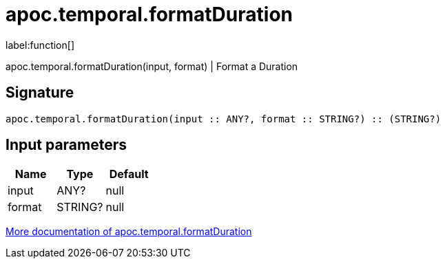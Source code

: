 ////
This file is generated by DocsTest, so don't change it!
////

= apoc.temporal.formatDuration
:description: This section contains reference documentation for the apoc.temporal.formatDuration function.

label:function[]

[.emphasis]
apoc.temporal.formatDuration(input, format) | Format a Duration

== Signature

[source]
----
apoc.temporal.formatDuration(input :: ANY?, format :: STRING?) :: (STRING?)
----

== Input parameters
[.procedures, opts=header]
|===
| Name | Type | Default 
|input|ANY?|null
|format|STRING?|null
|===

xref::temporal/temporal-conversions.adoc[More documentation of apoc.temporal.formatDuration,role=more information]

